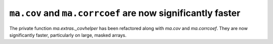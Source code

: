 ``ma.cov`` and ``ma.corrcoef`` are now significantly faster
-----------------------------------------------------------
The private function `ma.extras._covhelper` has been refactored along with 
`ma.cov` and `ma.corrcoef`. They are now significantly faster, particularly 
on large, masked arrays.